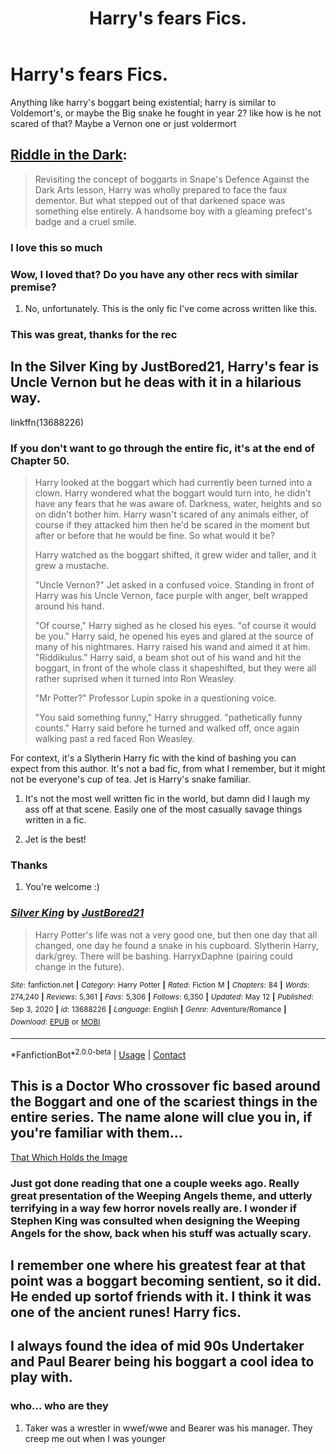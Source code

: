 #+TITLE: Harry's fears Fics.

* Harry's fears Fics.
:PROPERTIES:
:Score: 25
:DateUnix: 1621413372.0
:DateShort: 2021-May-19
:FlairText: Request
:END:
Anything like harry's boggart being existential; harry is similar to Voldemort's, or maybe the Big snake he fought in year 2? like how is he not scared of that? Maybe a Vernon one or just voldermort


** [[https://archiveofourown.org/works/20392099][Riddle in the Dark]]:

#+begin_quote
  Revisiting the concept of boggarts in Snape's Defence Against the Dark Arts lesson, Harry was wholly prepared to face the faux dementor. But what stepped out of that darkened space was something else entirely. A handsome boy with a gleaming prefect's badge and a cruel smile.
#+end_quote
:PROPERTIES:
:Author: AGullibleperson
:Score: 15
:DateUnix: 1621418045.0
:DateShort: 2021-May-19
:END:

*** I love this so much
:PROPERTIES:
:Score: 1
:DateUnix: 1621431800.0
:DateShort: 2021-May-19
:END:


*** Wow, I loved that? Do you have any other recs with similar premise?
:PROPERTIES:
:Author: Thea_Riddle
:Score: 1
:DateUnix: 1621437844.0
:DateShort: 2021-May-19
:END:

**** No, unfortunately. This is the only fic I've come across written like this.
:PROPERTIES:
:Author: AGullibleperson
:Score: 1
:DateUnix: 1621440358.0
:DateShort: 2021-May-19
:END:


*** This was great, thanks for the rec
:PROPERTIES:
:Author: rureadytodream
:Score: 1
:DateUnix: 1621452031.0
:DateShort: 2021-May-19
:END:


** In the Silver King by JustBored21, Harry's fear is Uncle Vernon but he deas with it in a hilarious way.

linkffn(13688226)
:PROPERTIES:
:Author: Mughilan128
:Score: 4
:DateUnix: 1621414226.0
:DateShort: 2021-May-19
:END:

*** If you don't want to go through the entire fic, it's at the end of Chapter 50.

#+begin_quote
  Harry looked at the boggart which had currently been turned into a clown. Harry wondered what the boggart would turn into, he didn't have any fears that he was aware of. Darkness, water, heights and so on didn't bother him. Harry wasn't scared of any animals either, of course if they attacked him then he'd be scared in the moment but after or before that he would be fine. So what would it be?

  Harry watched as the boggart shifted, it grew wider and taller, and it grew a mustache.

  "Uncle Vernon?" Jet asked in a confused voice. Standing in front of Harry was his Uncle Vernon, face purple with anger, belt wrapped around his hand.

  "Of course," Harry sighed as he closed his eyes. "of course it would be you." Harry said, he opened his eyes and glared at the source of many of his nightmares. Harry raised his wand and aimed it at him. "Riddikulus." Harry said, a beam shot out of his wand and hit the boggart, in front of the whole class it shapeshifted, but they were all rather suprised when it turned into Ron Weasley.

  "Mr Potter?" Professor Lupin spoke in a questioning voice.

  "You said something funny," Harry shrugged. "pathetically funny counts." Harry said before he turned and walked off, once again walking past a red faced Ron Weasley.
#+end_quote

For context, it's a Slytherin Harry fic with the kind of bashing you can expect from this author. It's not a bad fic, from what I remember, but it might not be everyone's cup of tea. Jet is Harry's snake familiar.
:PROPERTIES:
:Author: Miqdad_Suleman
:Score: 10
:DateUnix: 1621425206.0
:DateShort: 2021-May-19
:END:

**** It's not the most well written fic in the world, but damn did I laugh my ass off at that scene. Easily one of the most casually savage things written in a fic.
:PROPERTIES:
:Author: Just__A__Commenter
:Score: 4
:DateUnix: 1621438752.0
:DateShort: 2021-May-19
:END:


**** Jet is the best!
:PROPERTIES:
:Author: Mughilan128
:Score: 3
:DateUnix: 1621426332.0
:DateShort: 2021-May-19
:END:


*** Thanks
:PROPERTIES:
:Score: 1
:DateUnix: 1621431292.0
:DateShort: 2021-May-19
:END:

**** You're welcome :)
:PROPERTIES:
:Author: Mughilan128
:Score: 1
:DateUnix: 1621431772.0
:DateShort: 2021-May-19
:END:


*** [[https://www.fanfiction.net/s/13688226/1/][*/Silver King/*]] by [[https://www.fanfiction.net/u/11649002/JustBored21][/JustBored21/]]

#+begin_quote
  Harry Potter's life was not a very good one, but then one day that all changed, one day he found a snake in his cupboard. Slytherin Harry, dark/grey. There will be bashing. HarryxDaphne (pairing could change in the future).
#+end_quote

^{/Site/:} ^{fanfiction.net} ^{*|*} ^{/Category/:} ^{Harry} ^{Potter} ^{*|*} ^{/Rated/:} ^{Fiction} ^{M} ^{*|*} ^{/Chapters/:} ^{84} ^{*|*} ^{/Words/:} ^{274,240} ^{*|*} ^{/Reviews/:} ^{5,361} ^{*|*} ^{/Favs/:} ^{5,306} ^{*|*} ^{/Follows/:} ^{6,350} ^{*|*} ^{/Updated/:} ^{May} ^{12} ^{*|*} ^{/Published/:} ^{Sep} ^{3,} ^{2020} ^{*|*} ^{/id/:} ^{13688226} ^{*|*} ^{/Language/:} ^{English} ^{*|*} ^{/Genre/:} ^{Adventure/Romance} ^{*|*} ^{/Download/:} ^{[[http://www.ff2ebook.com/old/ffn-bot/index.php?id=13688226&source=ff&filetype=epub][EPUB]]} ^{or} ^{[[http://www.ff2ebook.com/old/ffn-bot/index.php?id=13688226&source=ff&filetype=mobi][MOBI]]}

--------------

*FanfictionBot*^{2.0.0-beta} | [[https://github.com/FanfictionBot/reddit-ffn-bot/wiki/Usage][Usage]] | [[https://www.reddit.com/message/compose?to=tusing][Contact]]
:PROPERTIES:
:Author: FanfictionBot
:Score: 0
:DateUnix: 1621414247.0
:DateShort: 2021-May-19
:END:


** This is a Doctor Who crossover fic based around the Boggart and one of the scariest things in the entire series. The name alone will clue you in, if you're familiar with them...

[[https://www.fanfiction.net/s/7156582/1/That-Which-Holds-The-Image][That Which Holds the Image]]
:PROPERTIES:
:Author: SaberToothedRock
:Score: 3
:DateUnix: 1621466497.0
:DateShort: 2021-May-20
:END:

*** Just got done reading that one a couple weeks ago. Really great presentation of the Weeping Angels theme, and utterly terrifying in a way few horror novels really are. I wonder if Stephen King was consulted when designing the Weeping Angels for the show, back when his stuff was actually scary.
:PROPERTIES:
:Author: KevMan18
:Score: 1
:DateUnix: 1621561312.0
:DateShort: 2021-May-21
:END:


** I remember one where his greatest fear at that point was a boggart becoming sentient, so it did. He ended up sortof friends with it. I think it was one of the ancient runes! Harry fics.
:PROPERTIES:
:Author: HairyHorux
:Score: 2
:DateUnix: 1621448409.0
:DateShort: 2021-May-19
:END:


** I always found the idea of mid 90s Undertaker and Paul Bearer being his boggart a cool idea to play with.
:PROPERTIES:
:Author: Hufflepuffzd96
:Score: 2
:DateUnix: 1621496484.0
:DateShort: 2021-May-20
:END:

*** who... who are they
:PROPERTIES:
:Score: 1
:DateUnix: 1621499897.0
:DateShort: 2021-May-20
:END:

**** Taker was a wrestler in wwef/wwe and Bearer was his manager. They creep me out when I was younger
:PROPERTIES:
:Author: Hufflepuffzd96
:Score: 1
:DateUnix: 1621499959.0
:DateShort: 2021-May-20
:END:
